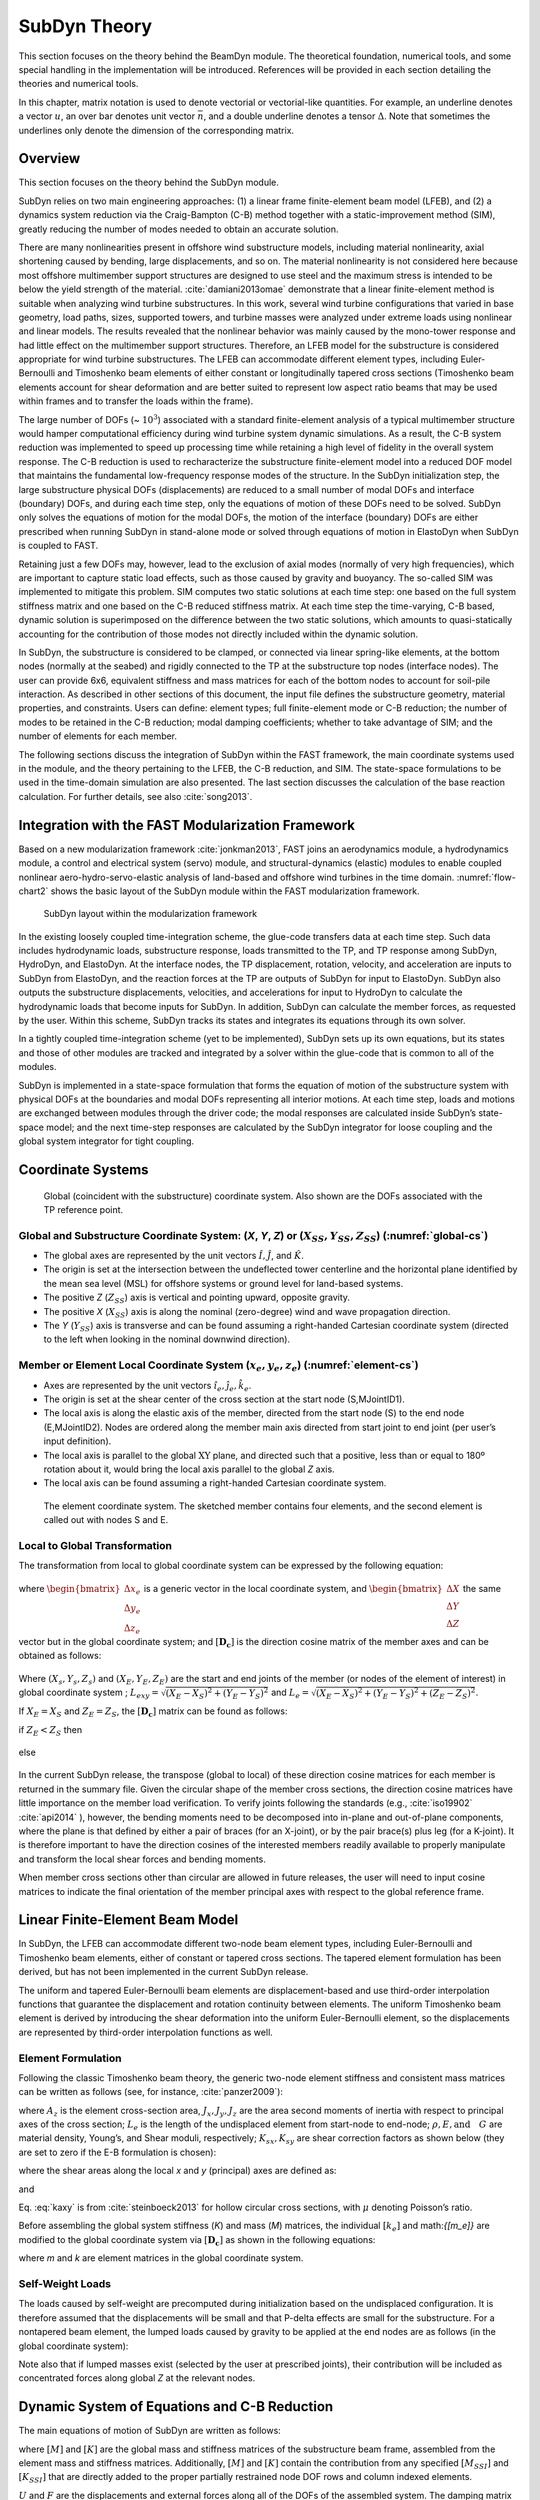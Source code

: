 .. _subdyn-theory:

SubDyn Theory
==============

This section focuses on the theory behind the BeamDyn module. The
theoretical foundation, numerical tools, and some special handling in
the implementation will be introduced. References will be provided in
each section detailing the theories and numerical tools.

In this chapter, matrix notation is used to denote vectorial or
vectorial-like quantities. For example, an underline denotes a vector
:math:`\underline{u}`, an over bar denotes unit vector :math:`\bar{n}`,
and a double underline denotes a tensor
:math:`\underline{\underline{\Delta}}`. Note that sometimes the
underlines only denote the dimension of the corresponding matrix.

Overview
------------------

This section focuses on the theory behind the SubDyn module.

SubDyn relies on two main engineering approaches: (1) a linear frame
finite-element beam model (LFEB), and (2) a dynamics system reduction
via the Craig-Bampton (C-B) method together with a static-improvement
method (SIM), greatly reducing the number of modes needed to obtain an
accurate solution.

There are many nonlinearities present in offshore wind substructure
models, including material nonlinearity, axial shortening caused by
bending, large displacements, and so on. The material nonlinearity is
not considered here because most offshore multimember support structures
are designed to use steel and the maximum stress is intended to be below
the yield strength of the material. :cite:`damiani2013omae` demonstrate
that a linear finite-element method is suitable when analyzing wind
turbine substructures. In this work, several wind turbine configurations
that varied in base geometry, load paths, sizes, supported towers, and
turbine masses were analyzed under extreme loads using nonlinear and
linear models. The results revealed that the nonlinear behavior was
mainly caused by the mono-tower response and had little effect on the
multimember support structures. Therefore, an LFEB model for the
substructure is considered appropriate for wind turbine substructures.
The LFEB can accommodate different element types, including
Euler-Bernoulli and Timoshenko beam elements of either constant or
longitudinally tapered cross sections (Timoshenko beam elements account
for shear deformation and are better suited to represent low aspect
ratio beams that may be used within frames and to transfer the loads
within the frame).

The large number of DOFs (~ :math:`{10^3}`) associated with a standard
finite-element analysis of a typical multimember structure would hamper
computational efficiency during wind turbine system dynamic simulations.
As a result, the C-B system reduction was implemented to speed up
processing time while retaining a high level of fidelity in the overall
system response. The C-B reduction is used to recharacterize the
substructure finite-element model into a reduced DOF model that
maintains the fundamental low-frequency response modes of the structure.
In the SubDyn initialization step, the large substructure physical DOFs
(displacements) are reduced to a small number of modal DOFs and
interface (boundary) DOFs, and during each time step, only the equations
of motion of these DOFs need to be solved. SubDyn only solves the
equations of motion for the modal DOFs, the motion of the interface
(boundary) DOFs are either prescribed when running SubDyn in stand-alone
mode or solved through equations of motion in ElastoDyn when SubDyn is
coupled to FAST.

Retaining just a few DOFs may, however, lead to the exclusion of axial
modes (normally of very high frequencies), which are important to
capture static load effects, such as those caused by gravity and
buoyancy. The so-called SIM was implemented to mitigate this problem.
SIM computes two static solutions at each time step: one based on the
full system stiffness matrix and one based on the C-B reduced stiffness
matrix. At each time step the time-varying, C-B based, dynamic solution
is superimposed on the difference between the two static solutions,
which amounts to quasi-statically accounting for the contribution of
those modes not directly included within the dynamic solution.

In SubDyn, the substructure is considered to be clamped, or connected
via linear spring-like elements, at the bottom nodes (normally at the
seabed) and rigidly connected to the TP at the substructure top nodes
(interface nodes). The user can provide 6x6, equivalent stiffness and
mass matrices for each of the bottom nodes to account for soil-pile
interaction. As described in other sections of this document, the input
file defines the substructure geometry, material properties, and
constraints. Users can define: element types; full finite-element mode
or C-B reduction; the number of modes to be retained in the C-B
reduction; modal damping coefficients; whether to take advantage of SIM;
and the number of elements for each member.

The following sections discuss the integration of SubDyn within the FAST
framework, the main coordinate systems used in the module, and the
theory pertaining to the LFEB, the C-B reduction, and SIM. The
state-space formulations to be used in the time-domain simulation are
also presented. The last section discusses the calculation of the base
reaction calculation. For further details, see also :cite:`song2013`.

Integration with the FAST Modularization Framework
--------------------------------------------------

Based on a new modularization framework :cite:`jonkman2013`, FAST joins an
aerodynamics module, a hydrodynamics module, a control and electrical
system (servo) module, and structural-dynamics (elastic) modules to
enable coupled nonlinear aero-hydro-servo-elastic analysis of land-based
and offshore wind turbines in the time domain.  :numref:`flow-chart2` shows the basic
layout of the SubDyn module within the FAST modularization framework.

.. _flow-chart2:

.. figure:: figs/flowchart2.png
   :width: 70%
           
   SubDyn layout within the modularization framework


In the existing loosely coupled time-integration scheme, the glue-code
transfers data at each time step. Such data includes hydrodynamic loads,
substructure response, loads transmitted to the TP, and TP response
among SubDyn, HydroDyn, and ElastoDyn. At the interface nodes, the TP
displacement, rotation, velocity, and acceleration are inputs to SubDyn
from ElastoDyn, and the reaction forces at the TP are outputs of SubDyn
for input to ElastoDyn. SubDyn also outputs the substructure
displacements, velocities, and accelerations for input to HydroDyn to
calculate the hydrodynamic loads that become inputs for SubDyn. In
addition, SubDyn can calculate the member forces, as requested by the
user. Within this scheme, SubDyn tracks its states and integrates its
equations through its own solver.

In a tightly coupled time-integration scheme (yet to be implemented),
SubDyn sets up its own equations, but its states and those of other
modules are tracked and integrated by a solver within the glue-code that
is common to all of the modules.

SubDyn is implemented in a state-space formulation that forms the
equation of motion of the substructure system with physical DOFs at the
boundaries and modal DOFs representing all interior motions. At each
time step, loads and motions are exchanged between modules through the
driver code; the modal responses are calculated inside SubDyn’s
state-space model; and the next time-step responses are calculated by
the SubDyn integrator for loose coupling and the global system
integrator for tight coupling.

Coordinate Systems
------------------

.. _global-cs:

.. figure:: figs/global-cs.png
   :width: 40%
           
   Global (coincident with the substructure) coordinate system.
   Also shown are the DOFs associated with the TP reference point.

Global and Substructure Coordinate System: (*X*, *Y*, *Z*) or (:math:`{X_{SS}, Y_{SS}, Z_{SS}}`) (:numref:`global-cs`)
~~~~~~~~~~~~~~~~~~~~~~~~~~~~~~~~~~~~~~~~~~~~~~~~~~~~~~~~~~~~~~~~~~~~~~~~~~~~~~~~~~~~~~~~~~~~~~~~~~~~~~~~~~~~~~~~~~~~~~

-  The global axes are represented by the unit vectors :math:`{\hat{I}, \hat{J}}`, and :math:`{\hat{K}}`.

-  The origin is set at the intersection between the undeflected tower
   centerline and the horizontal plane identified by the mean sea level
   (MSL) for offshore systems or ground level for land-based systems.

-  The positive *Z* (:math:`{Z_{SS}}`) axis is vertical and pointing upward, opposite
   gravity.

-  The positive *X* (:math:`{X_{SS}}`) axis is along the nominal (zero-degree)
   wind and wave propagation direction.

-  The *Y* (:math:`{Y_{SS}}`) axis is transverse and can be found assuming a
   right-handed Cartesian coordinate system (directed to the left when
   looking in the nominal downwind direction).

Member or Element Local Coordinate System (:math:`{x_e, y_e, z_e}`) (:numref:`element-cs`) 
~~~~~~~~~~~~~~~~~~~~~~~~~~~~~~~~~~~~~~~~~~~~~~~~~~~~~~~~~~~~~~~~~~~~~~~~~~~~~~~~~~~~~~~~~~

-  Axes are represented by the unit vectors :math:`{\hat{i}_e, \hat{j}_e, \hat{k}_e}`.

-  The origin is set at the shear center of the cross section at the
   start node (S,MJointID1).

-  The local axis is along the elastic axis of the member, directed from
   the start node (S) to the end node (E,MJointID2). Nodes are ordered
   along the member main axis directed from start joint to end joint
   (per user’s input definition).

-  The local axis is parallel to the global :math:`\text{XY}` plane, and
   directed such that a positive, less than or equal to 180º rotation
   about it, would bring the local axis parallel to the global *Z* axis.

-  The local axis can be found assuming a right-handed Cartesian
   coordinate system.

.. _element-cs:

.. figure:: figs/element-cs.png
   :width: 100%
           
   The element coordinate system. The sketched member contains four elements, and the second element is called out with nodes S and E.



Local to Global Transformation
~~~~~~~~~~~~~~~~~~~~~~~~~~~~~~

The transformation from local to global coordinate system can be
expressed by the following equation:

   .. math:: 	:label: loc2glb
   
      \begin{bmatrix} \Delta X \\ \Delta Y \\ \Delta Z \end{bmatrix}  =  [ \mathbf{D_c} ]  \begin{bmatrix} \Delta x_e \\ \Delta y_e \\ \Delta z_e \end{bmatrix} 
	
where :math:`\begin{bmatrix} \Delta x_e \\ \Delta y_e \\ \Delta z_e \end{bmatrix}` is a generic vector in the local coordinate system, and 
:math:`\begin{bmatrix} \Delta X \\ \Delta Y \\ \Delta Z \end{bmatrix}` the same
vector but in the global coordinate system; and :math:`[ \mathbf{D_c} ]` is the direction cosine
matrix of the member axes and can be obtained as follows:
   
   .. math:: 	:label: Dc
   
      [ \mathbf{D_c} ] = \begin{bmatrix}  
                         \frac{Y_E-Y_S}{L_{exy}}  & \frac{ \left ( X_E-X_S \right) \left ( Z_E-Z_S \right)}{L_{exy} L_{e}} & \frac{X_E-X_S}{L_{e}} \\
                         \frac{-X_E+X_S}{L_{exy}} & \frac{ \left ( Y_E-Y_S \right) \left ( Z_E-Z_S \right)}{L_{exy} L_{e}} & \frac{Y_E-Y_S}{L_{e}} \\
                         0                        & \frac{ -L_{exy} }{L_{e}} & \frac{Z_E-Z_S}{L_{e}} 
                         \end{bmatrix}
                         
Where :math:`{\left ( X_s,Y_s,Z_s \right )}` and :math:`{\left ( X_E,Y_E,Z_E \right )}`
are the start and end joints of the member (or nodes of the element of interest) in global coordinate system ; 
:math:`{L_{exy}= \sqrt{ \left ( X_E-X_S \right )^2 + \left ( Y_E-Y_S \right )^2}}` and :math:`{L_{e}= \sqrt{ \left ( X_E-X_S \right )^2 + \left ( Y_E-Y_S \right )^2 + \left ( Z_E-Z_S \right )^2}}`.

If :math:`{X_E = X_S}` and :math:`{Z_E = Z_S}`, the :math:`{[ \mathbf{D_c} ]}` matrix can be found as follows:

if :math:`{Z_E < Z_S}` then

 .. math:: 	:label: Dc_spec1
   
      [ \mathbf{D_c} ] = \begin{bmatrix}  
                         1  & 0 & 0 \\
                         0  & 1 & 0 \\
                         0  & 0 & 1
                         \end{bmatrix}

else

 .. math:: 	:label: Dc_spec2
   
      [ \mathbf{D_c} ] = \begin{bmatrix}  
                         1  & 0  & 0 \\
                         0  & -1 & 0 \\
                         0  & 0  & -1
                         \end{bmatrix}

In the current SubDyn release, the transpose (global to local) of these
direction cosine matrices for each member is returned in the summary
file. Given the circular shape of the member cross sections, the
direction cosine matrices have little importance on the member load
verification. To verify joints following the standards (e.g., :cite:`iso19902` :cite:`api2014`
), however, the bending moments need to be decomposed into
in-plane and out-of-plane components, where the plane is that defined by
either a pair of braces (for an X-joint), or by the pair brace(s) plus
leg (for a K-joint). It is therefore important to have the direction
cosines of the interested members readily available to properly
manipulate and transform the local shear forces and bending moments.

When member cross sections other than circular are allowed in future
releases, the user will need to input cosine matrices to indicate the
final orientation of the member principal axes with respect to the
global reference frame.

Linear Finite-Element Beam Model
--------------------------------

In SubDyn, the LFEB can accommodate different two-node beam element
types, including Euler-Bernoulli and Timoshenko beam elements, either of
constant or tapered cross sections. The tapered element formulation has
been derived, but has not been implemented in the current SubDyn
release.

The uniform and tapered Euler-Bernoulli beam elements are
displacement-based and use third-order interpolation functions that
guarantee the displacement and rotation continuity between elements. The
uniform Timoshenko beam element is derived by introducing the shear
deformation into the uniform Euler-Bernoulli element, so the
displacements are represented by third-order interpolation functions as
well.

Element Formulation    
~~~~~~~~~~~~~~~~~~~

Following the classic Timoshenko beam theory, the generic two-node
element stiffness and consistent mass matrices can be written as follows
(see, for instance, :cite:`panzer2009`):


.. raw:: latex

    \renewcommand*{\arraystretch}{1.0}


.. math:: 	:label: ke

    \setcounter{MaxMatrixCols}{20}

    {\scriptstyle
    [k_e]= 
            \begin{bmatrix}
                         \frac{12 E J_y} {L_e^3 \left(  1+ K_{sy} \right)} & 0                                                & 0                 & 0                                                                      & \frac{6 E J_y}{L_e^2 \left(  1+ K_{sy} \right)}                        & 0                 & -\frac{12 E J_y}{L_e^3 \left(  1+ K_{sy} \right)}  & 0                                                   & 0                  & 0                                                                     & \frac{6 E J_y}{L_e^2 \left(  1+ K_{sy} \right)}                       & 0 \\
                                                                           & \frac{12 E J_x}{L_e^3 \left(  1+ K_{sx} \right)} & 0                 & -\frac{6 E J_x}{L_e^2 \left (  1+ K_{sx} \right )}                     & 0                                                                      & 0                 & 0                                                  & -\frac{12 E J_x}{L_e^3 \left (  1+ K_{sx} \right )} & 0                  & -\frac{6 E J_x}{L_e^2 \left (  1+ K_{sx} \right )}                    & 0                                                                     & 0 \\
                                                                           &                                                  & \frac{E A_z}{L_e} & 0                                                                      & 0                                                                      & 0                 & 0                                                  & 0                                                   & -\frac{E A_z}{L_e} & 0                                                                     & 0                                                                     & 0 \\
                                                                           &                                                  &                   & \frac{\left(4 + K_{sx} \right) E J_x}{L_e \left (  1+ K_{sx} \right )} & 0                                                                      & 0                 & 0                                                  & \frac{6 E J_x}{L_e^2 \left (  1+ K_{sx} \right )}   & 0                  & \frac{\left( 2-K_{sx} \right) E J_x}{L_e \left (  1+ K_{sx} \right )} & 0                                                                     & 0  \\
                                                                           &                                                  &                   &                                                                        & \frac{\left(4 + K_{sy} \right) E J_y}{L_e \left (  1+ K_{sy} \right )} & 0                 & -\frac{6 E J_y}{L_e^2 \left (  1+ K_{sy} \right )} & 0                                                   & 0                  & 0                                                                     & \frac{\left( 2-K_{sy} \right) E J_y}{L_e \left (  1+ K_{sy} \right )} & 0  \\
                                                                           &                                                  &                   &                                                                        &                                                                        & \frac{G J_z}{L_e} & 0                                                  & 0                                                   & 0                  & 0                                                                     & 0                                                                     & -\frac{G J_z}{L_e} \\
                                                                           &                                                  &                   &                                                                        &                                                                        &                   & k_{11}                                             & 0                                                   & 0                  & 0                                                                     & -\frac{6 E J_y}{L_e^2 \left (  1+ K_{sy} \right )}                    & 0  \\
                                                                           &                                                  &                   &                                                                        &                                                                        &                   &                                                    & k_{22}                                              & 0                  & \frac{6 E J_x}{L_e^2 \left (  1+ K_{sx} \right )}                     & 0                                                                     & 0  \\
                                                                           &                                                  &                   &                                                                        &                                                                        &                   &                                                    &                                                     & k_{33}             & 0                                                                     & 0                                                                     & 0 \\
                                                                           &                                                  &                   &                                                                        &                                                                        &                   &                                                    &                                                     &                    & k_{44}                                                                & 0                                                                     & 0   \\
                                                                           &                                                  &                   &                                                                        &                                                                        &                   &                                                    &                                                     &                    &                                                                       & k_{55}                                                                & 0   \\
                                                                           &                                                  &                   &                                                                        &                                                                        &                   &                                                    &                                                     &                    &                                                                       &                                                                       & k_{66} \\
                 \end{bmatrix}
     }


.. math:: 	:label: me

	[m_e]= \rho \\
            \left[\begin{array}{*{12}c}
                         \frac{13 A_z L_e}{35}+\frac{6 J_y}{5 L_e} & 0                                                  & 0                 & 0                                                                      & \frac{11 A_z L_e^2}{210}+\frac{J_y}{5 L_e}                             & 0                 & \frac{9 A_z L_e}{70}-\frac{6 J_y}{5 L_e}           & 0                                                   & 0                  & 0                                                                      & -\frac{13 A_z L_e^2}{420}+\frac{J_y}{10}                               & 0 \\
                                                                   & \frac{12 E J_x}{L_e^3 \left (  1+ K_{sx} \right )} & 0                 & -\frac{6 E J_x}{L_e^2 \left (  1+ K_{sx} \right )}                     & 0                                                                      & 0                 & 0                                                  & -\frac{12 E J_x}{L_e^3 \left (  1+ K_{sx} \right )} & 0                  & -\frac{6 E J_x}{L_e^2 \left (  1+ K_{sx} \right )}                     & 0                                                                      & 0 \\
                                                                   &                                                    & \frac{E A_z}{L_e} & 0                                                                      & 0                                                                      & 0                 & 0                                                  & 0                                                   & -\frac{E A_z}{L_e} & 0                                                                      & 0                                                                      & 0 \\
                                                                   &                                                    &                   & \frac{\left(4 + K_{sx} \right) E J_x}{L_e \left (  1+ K_{sx} \right )} & 0                                                                      & 0                 & 0                                                  & \frac{6 E J_x}{L_e^2 \left (  1+ K_{sx} \right )}   & 0                  & \frac{\left( 2-K_{sx} \right) E J_x}{L_e \left (  1+ K_{sx} \right )}  & 0                                                                      & 0  \\
                                                                   &                                                    &                   &                                                                        & \frac{\left(4 + K_{sy} \right) E J_y}{L_e \left (  1+ K_{sy} \right )} & 0                 & -\frac{6 E J_y}{L_e^2 \left (  1+ K_{sy} \right )} & 0                                                   & 0                  & 0                                                                      & \frac{\left( 2-K_{sy} \right) E J_y}{L_e \left (  1+ K_{sy} \right )}  & 0  \\
                                                                   &                                                    &                   &                                                                        &                                                                        & \frac{G J_z}{L_e} & 0                                                  & 0                                                   & 0                  & 0                                                                      & 0                                                                      & -\frac{G J_z}{L_e} \\
                                                                   &                                                    &                   &                                                                        &                                                                        &                   & \frac{12 E J_y}{L_e^3 \left (  1+ K_{sy} \right )} & 0                                                   & 0                  & 0                                                                      & -\frac{6 E J_y}{L_e^2 \left (  1+ K_{sy} \right )}                     & 0  \\
                                                                   &                                                    &                   &                                                                        &                                                                        &                   &                                                    & \frac{12 E J_x}{L_e^3 \left (  1+ K_{sx} \right )}  & 0                  & \frac{6 E J_x}{L_e^2 \left (  1+ K_{sx} \right )}                      & 0                                                                      & 0  \\
                                                                   &                                                    &                   &                                                                        &                                                                        &                   &                                                    &                                                     & \frac{E A_z}{L_e}  & 0                                                                      & 0                                                                      & 0 \\
                                                                   &                                                    &                   &                                                                        &                                                                        &                   &                                                    &                                                     &                    & \frac{\left(4 + K_{sx} \right) E J_x}{L_e \left (  1+ K_{sx} \right )} & 0                                                                      & 0   \\
                                                                   &                                                    &                   &                                                                        &                                                                        &                   &                                                    &                                                     &                    &                                                                        & \frac{\left(4 + K_{sy} \right) E J_y}{L_e \left (  1+ K_{sy} \right )} & 0   \\
                                                                   &                                                    &                   &                                                                        &                                                                        &                   &                                                    &                                                     &                    &                                                                        &                                                                        & \frac{G J_z}{L_e}\\
                 \end{array}\right]
                 
where :math:`A_z` is the element cross-section area, :math:`J_x, J_y, J_z` are the area second moments of
inertia with respect to principal axes of the cross section; :math:`L_e` is the
length of the undisplaced element from start-node to end-node; :math:`\rho, E, \textrm{and}\quad G` are material density, Young’s, and Shear moduli, respectively;
:math:`K_{sx}, K_{sy}` are shear correction factors as shown below (they are set to zero if
the E-B formulation is chosen):

.. math:: 	:label: Ksxy

	K_{sx}= \frac{12 E J_y}{G A_{sx} L_e^2} 
	
	K_{sy}= \frac{12 E J_x}{G A_{sy} L_e^2}
	
where the shear areas along the local *x* and *y* (principal) axes are
defined as:

.. math:: 	:label: Asxy

	A_{sx}= k_{ax} A_z
	
	A_{sy}= k_{ay} A_z



and

.. math:: 	:label: kaxy

   k_{ax} = k_{ay} = \dfrac{ 6 (1 + \mu)^2 \left(1 + \left( \frac{D_i}{D_o} \right)^2 \right)^2 } { \left(1+  \left( \frac{D_i}{D_o} \right)^2 \right)^2 (7 + 14 \mu + 8 \mu^2) + 4 \left( \frac{D_i}{D_o} \right)^2 (5+10 \mu +4 \mu^2)} 
   
   	

Eq. :eq:`kaxy` is from :cite:`steinboeck2013` for hollow circular cross sections,
with :math:`\mu` denoting Poisson’s ratio.

Before assembling the global system stiffness (*K*) and mass (*M*)
matrices, the individual :math:`{[k_e]}` and math:`{[m_e]}` are modified to the global coordinate
system via :math:`{[ \mathbf{D_c} ]}` as shown in the following equations:

.. math:: 	:label: ke

	[k] =  \begin{bmatrix}     
                         [\mathbf{D_c}] & 0 & 0 & 0 \\
                         & [\mathbf{D_c}] & 0 & 0  \\
                         & & [\mathbf{D_c}] & 0  \\
                         & & & [\mathbf{D_c}] 
                 \end{bmatrix}  [k_e] \begin{bmatrix}    
                         [\mathbf{D_c}] & 0 & 0 & 0 \\
                         & [\mathbf{D_c}] & 0 & 0  \\
                         & & [\mathbf{D_c}] & 0  \\
                         & & & [\mathbf{D_c}] 
                 \end{bmatrix}^T  

.. math:: 	:label: me

	[m] =  \begin{bmatrix}     
                         [\mathbf{D_c}] & 0 & 0 & 0 \\
                         & [\mathbf{D_c}] & 0 & 0  \\
                         & & [\mathbf{D_c}] & 0  \\
                         & & & [\mathbf{D_c}] 
                 \end{bmatrix}  [m_e] \begin{bmatrix}    
                         [\mathbf{D_c}] & 0 & 0 & 0 \\
                         & [\mathbf{D_c}] & 0 & 0  \\
                         & & [\mathbf{D_c}] & 0  \\
                         & & & [\mathbf{D_c}] 
                 \end{bmatrix}^T  

where *m* and *k* are element matrices in the global coordinate system.

Self-Weight Loads  
~~~~~~~~~~~~~~~~~
The loads caused by self-weight are precomputed during initialization
based on the undisplaced configuration. It is therefore assumed that the
displacements will be small and that P-delta effects are small for the
substructure. For a nontapered beam element, the lumped loads caused by
gravity to be applied at the end nodes are as follows (in the global
coordinate system):

.. math::  :label: FG

	\left\{ F_G \right\} = \rho A_z g 
                       \begin{bmatrix} 0 \\
                       0 \\
                       -\frac{L_e}{2} \\
		       -\frac{L_e^2}{12} D_{c2,3} \\
		        \frac{L_e^2}{12} D_{c1,3} \\
		       0\\
		       0\\
		       0\\
                       -\frac{L_e}{2}\\
		        \frac{L_e^2}{12} D_{c2,3}\\
		       -\frac{L_e^2}{12} D_{c1,3}\\
		       0
		     \end{bmatrix}

Note also that if lumped masses exist (selected by the user at
prescribed joints), their contribution will be included as concentrated
forces along global *Z* at the relevant nodes.

.. _CBreduction:

Dynamic System of Equations and C-B Reduction 
---------------------------------------------

The main equations of motion of SubDyn are written as follows:

.. math::  :label: main

         [M] \left\{ \ddot{U} \right\} +[C] \{ \dot{U} \} + [K] \{ U \} = \{ F \}
	

where :math:`{[M]}` and :math:`{[K]}` are the global mass and stiffness matrices of the substructure
beam frame, assembled from the element mass and stiffness matrices.
Additionally, :math:`{[M]}` and :math:`{[K]}` contain the contribution from any specified :math:`{[M_{SSI}]}` and :math:`{[K_{SSI}]}`  that
are directly added to the proper partially restrained node DOF rows and
column indexed elements.

:math:`{{U}}` and :math:`{{F}}` are the displacements and external forces along all of the DOFs of
the assembled system. The damping matrix :math:`{[C]}` is not assembled from the
element contributions, because those are normally unknown, but treated
from a system point of view as shown in the following paragraphs. A
derivative with respect to time is represented by a dot, so that :math:`{\dot{U}}` and :math:`{\ddot{U}}` are
the first- and second-time derivatives of :math:`{{U}}` , respectively.

The number of DOFs associated with Eq. :eq:`main` can easily grow to the thousands
for typical beam frame substructures. That factor, combined with the
need for time-domain simulations of turbine dynamics, may seriously slow
down the computational efficiency of aeroelastic codes such as FAST
(note that a typical wind turbine system model in ElastoDyn has about 20
DOFs). For this reason, a C-B methodology was used to recharacterize the
substructure finite-element model into a reduced DOF model that
maintains the fundamental low-frequency response modes of the structure.
With the C-B method, the DOFs of the substructure can be reduced to
about 10 (user defined, see also Section :ref:`_CBguide`). This system reduction method
was first introduced by :cite:`hurty1964` and later expanded by :cite:`craig1968`.

In SubDyn’s C-B reduction, the substructure nodes are separated into two
groups: 1) the boundary nodes (identified with a subscript “\ *R*\ ” in
what follows) that include the nodes fully restrained at the base of the
structure and the interface nodes; and 2) the interior nodes (or
leftover nodes, identified with a subscript “\ *L*\ ”). The interface
nodes are assumed rigidly connected among one another and to the TP
reference point. Note that the DOFs of partially restrained or “free”
nodes at the base of the structure are included in the “L” subset in
this version of SubDyn that contains SSI capabilities.

The derivation of the system reduction is shown below. After the LFEB
assembly, the system equation of motion of Eq. :eq:`main` can be partitioned as
follows:

.. math::  :label: main2

        \begin{bmatrix} 
        	M_{RR} & M_{RL} \\
                M_{LR} & M_{LL} 
        \end{bmatrix} 
        \begin{bmatrix} 
        	\ddot{U_R} \\ 
                \ddot{U_L} 
        \end{bmatrix} +
        \begin{bmatrix} 
	         	C_{RR} & C_{RL} \\
	                C_{LR} & C_{LL} 
        \end{bmatrix}
         \begin{bmatrix} 
	        	\dot{U_R} \\ 
	                \dot{U_L} 
        \end{bmatrix} +
        \begin{bmatrix} K_{RR} & K_{RL} \\
			K_{LR} & K_{LL}
        \end{bmatrix} 
        \begin{bmatrix} 
        	U_R \\ 
                U_L 
        \end{bmatrix} =
        \begin{bmatrix} F_R + F_{Rg} \\
                                        F_L + F_{Lg}
                        \end{bmatrix}  

where the subscript *R* denotes the boundary DOFs (there are *R* DOFs), and
the subscript *L* the interior DOFs (there are *L* DOFs).

In Eq. :eq:`main2`, the applied forces include external forces (e.g., hydrodynamic
forces and those transmitted through the TP to the substructure) :math:`{(F_R,F_L)}` and
gravity forces :math:`{(F_{Rg},F_{L}g)}`, which are considered static forces lumped at each node.
The forces at the boundary nodes can be broken down into hydrodynamic
forces and those transferred to and from ElastoDyn via the TP, thus:

.. math:: :label: FR

	F_R =F_{HDR} + F_{EDR}

The fundamental assumption of the C-B method is that the contribution to
the displacement of the interior nodes can be simply approximated by a
subset :math:`q_m` ( :math:`{q_m \leq L}` ) of the interior generalized DOFs ( :math:`q_L` ). The relationship
between physical DOFs and generalized DOFs can be written as:

.. math::  :label: CB1

        \begin{bmatrix} 
        	U_R \\ 
                U_L 
        \end{bmatrix} =
	  \begin{bmatrix} 
        	I & 0 \\
           \Phi_R & \Phi_L 
        \end{bmatrix} 
        \begin{bmatrix} 
        	U_R \\ 
                q_L 
        \end{bmatrix}
      
where *I* is the identity matrix; :math:`{\Phi_R}` (*L*\ ×\ *R* matrix) represents the
physical displacements of the interior nodes for static, rigid body
motions at the boundary (interface nodes’ DOFs, because the restrained
nodes’ DOFs are locked by definition). By considering the homogeneous,
static version of :eq:`main2`, the second row can be manipulated to yield:

.. math::  :label: CB2

	[K_{LR}] {U_R} + [K_{LL}]{U_L} ={0}

Rearranging and considering yields:

.. math::  :label: PhiR

	\Phi_R = -K_{LL}^{-1} K_{LR}

where the brackets have been removed for simplicity.

:math:`{\Phi_L}` (*L*\ ×\ *L* matrix) represents the internal eigenmodes, i.e., the
natural modes of the system restrained at the boundary (interface and
bottom nodes), and can be obtained by solving the eigenvalue problem:

.. math::  :label: PhiL1

	K_{LL} \Phi_L = \omega^2 M_{LL} \Phi_L

The eigenvalue problem in Eq. :eq:`PhiL1` leads to the reduced basis of generalized
modal DOFs :math:`q_m`, which are chosen as the first few (*m*) eigenvectors that
are arranged by increasing eigenfrequencies. :math:`\Phi_L` is mass normalized, so
that:

.. math::  :label: PhiL2

	\Phi_L^T  M_{LL} \Phi_L = I

By then reducing the number of generalized DOFs to *m* ( :math:`{\le L}`), :math:`{\Phi_m}` is
chosen to denote the truncated set of :math:`{\Phi_L}` (keeping *m* of the total internal
modes, hence *m* columns), and  :math:`{\Omega_m}` is the diagonal (*m*\ ×\ *m*) matrix
containing the corresponding eigenfrequencies. In SubDyn, the user
decides how many modes to retain, including possibly zero or all modes.
Retaining zero modes corresponds to a Guyan (static) reduction;
retaining all modes corresponds to keeping the full finite-element
model.

The C-B transformation is therefore represented by:

.. math::  :label: CB3

        \begin{bmatrix} 
        	U_R \\ 
                U_L 
        \end{bmatrix} =
	  \begin{bmatrix} 
        	I & 0 \\
           \Phi_R & \Phi_m 
        \end{bmatrix} 
        \begin{bmatrix} 
        	U_R \\ 
                q_m 
        \end{bmatrix}
        
By using Eq. :eq:`CB3`, the interior DOFs are hence transformed from physical
DOFs to modal DOFs, and by pre-multiplying both sides of Eq. :eq:`main2` by  

.. math::

	\begin{bmatrix} 
                I & 0 \\
           \Phi_R & \Phi_m 
        \end{bmatrix}^T =  
        \begin{bmatrix} 
        	I & \Phi_R^T \\
                0 & \Phi_m^T 
        \end{bmatrix}^T 

and making use of Eq. :eq:`PhiL2`, Eq. :eq:`main2` can be rewritten as:

.. math::  :label: main3

        \begin{bmatrix} 
        	M_{BB} & M_{Bm} \\
                M_{mB} & I 
        \end{bmatrix} 
        \begin{bmatrix} 
        	\ddot{U_R} \\ 
                \ddot{q_m} 
        \end{bmatrix} +
        \begin{bmatrix} 
	         	0 & 0 \\
	                0 & 2\zeta \Omega_m 
        \end{bmatrix}
         \begin{bmatrix} 
	        	\dot{U_R} \\ 
	                \dot{q_m} 
        \end{bmatrix} +
        \begin{bmatrix} K_{BB} & 0 \\
			0      & \Omega_m^2
        \end{bmatrix} 
        \begin{bmatrix} 
        	U_R \\ 
                q_m 
        \end{bmatrix} =
        \begin{bmatrix} F_R + F_{Rg} + \Phi_R^T \left( F_L + F_{Lg} \right)\\
                            \Phi_m^T \left( F_L + F_{Lg} \right)
                        \end{bmatrix}  
                        
Eq. :eq:`main3` assumes that:

.. math::  :label: damping

        \begin{bmatrix} 
        	I & \Phi_R^T \\
                0 & \Phi_m^T 
        \end{bmatrix} 
        \begin{bmatrix} 
        	C_{RR} & C_{RL} \\
                C_{LR} & C_{LL} 
        \end{bmatrix} 
        \begin{bmatrix} 
        	     I & 0 \\
                \Phi_R & \Phi_m 
        \end{bmatrix} = 
        \begin{bmatrix} 
	        	C_{RR} + C_{RL} \Phi_R + \Phi_R^T C_{LL} \Phi_R & C_{RL} \Phi_m + \Phi_R^T C_{LL} \Phi_m \\
	                \Phi_m^T C_{LR} + \Phi_m^T C_{LL} \Phi_R & \Phi_m^T C_{LL} \Phi_m
        \end{bmatrix} =
        \begin{bmatrix} 
	        	0 & 0 \\
	                0 & \Phi_m^T C_{LL} \Phi_m
        \end{bmatrix} =
        
        \begin{bmatrix} 
	        	0 & 0 \\
	                0 & 2 \zeta \Omega_m
        \end{bmatrix} 


In other words, the only damping matrix term retained is the one
associated with internal DOF damping. This assumption has implications
on the damping at the interface with the turbine system, as discussed in
Section :ref:`_TowerTurbineCpling`. The diagonal (*m*\ ×\ *m*) :math:`\zeta` matrix contains the modal
damping ratios corresponding to each retained internal mode. In SubDyn,
the user provides damping ratios (in percent of critical damping
coefficients) for the retained modes.

The matrix partitions in Eq. are calculated as follows:

.. math:: :label: partitions

	M_{BB} = M_{RR} + M_{RL} \Phi_R + \Phi_R^T M_{LR} + \Phi_R^T M_{LL} \Phi_R 
	
	M_{mB} = \Phi_m^T M_{LR} + \Phi_m^T M_{LL} \Phi_R 
	
	M_{Bm} = M_{mB}^T 
	
	K_{BB} = K_{RR} + K_{RL} \Phi_R 

Next, the boundary nodes are partitioned into those at the interface, :math:`{\bar{U}_R}`,
and those at the bottom, which are fixed:

.. math:: :label: UR

	U_R = \begin{bmatrix}
		\bar{U}_R \\
		0 
	      \end{bmatrix}
		

The overhead bar here and below denotes matrices/vectors after the
fixed-bottom boundary conditions are applied. The interface nodes are
treated as rigidly connected to the TP, hence it is convenient to use
rigid-body TP DOFs (one node with 6 DOFs at the TP reference point) in
place of the interface DOFs. The interface DOFs, :math:`{\bar{U}_R}`, and the TP DOFs are
related to each other as follows:

.. math:: :label: UTP

	U_R = T_I U_{TP}

where :math:`T_I` is a :math:`{\left(6 NIN \right) \times 6}` matrix, :math:`NIN` is the number of interface nodes, and :math:`{U_{TP}}` is the 6 DOFs
of the rigid transition piece. The matrix :math:`T_I` can be written as follows:

.. math:: :label: TI

   T_I=	\begin{bmatrix}
	1 & 0 & 0 & 0           & \Delta Z_1 & - \Delta Y_1 \\
	0 & 1 & 0 & -\Delta Z_1 & 0 & - \Delta X_1 \\
	0 & 0 & 1 & \Delta Y_1 &  - \Delta X_1 & 0 \\
	0 & 0 & 0 & 1 & 0 & 0 \\
	0 & 0 & 0 & 0 & 1 & 0  \\
	0 & 0 & 0 & 0 & 0 & 1   \\
	\vdots & \vdots & \vdots & \vdots &  \vdots & \vdots \\
	1 & 0 & 0 & 0           & \Delta Z_i & - \Delta Y_i \\
	0 & 1 & 0 & -\Delta Z_i & 0 & - \Delta X_i \\
	0 & 0 & 1 & \Delta Y_i &  - \Delta X_i & 0 \\
	0 & 0 & 0 & 1 & 0 & 0 \\
	0 & 0 & 0 & 0 & 1 & 0  \\
	0 & 0 & 0 & 0 & 0 & 1   \\
	\vdots & \vdots & \vdots & \vdots &  \vdots & \vdots \\
	\end{bmatrix}, \left( i= 1, 2, \cdots,NIN \right)

with

.. math:: :label: DXYZ

	\Delta X_i = X_{INi} - X_{TP}
	
	\Delta Y_i = Y_{INi} - Y_{TP}
	
	\Delta Z_i = Z_{INi} - Z_{TP}


where :math:`{ \left( X_{INi}, Y_{INi}, Z_{INi} \right) }` are the coordinates of the :math:`{i^{th}}` interface node and :math:`{ \left( X_{TP}, Y_{TP}, Z_{TP} \right) }`are the coordinates of
the TP reference point within the global coordinate system.

In terms of TP DOFs, the system equation of motion :eq:`main3` after the boundary
constraints are applied (the rows and columns corresponding to the DOFs
of the nodes that are restrained at the seabed are removed from the
equation of motion) becomes:

.. math:: :label: main4

        \begin{bmatrix} 
        	\tilde{M}_{BB} & \tilde{M}_{Bm} \\
                \tilde{M}_{mB} & I 
        \end{bmatrix} 
        \begin{bmatrix} 
        	\ddot{U_{TP}} \\ 
                \ddot{q_m} 
        \end{bmatrix} +
        \begin{bmatrix} 
	         	0 & 0 \\
	                0 & 2\zeta \Omega_m 
        \end{bmatrix}
         \begin{bmatrix} 
	        	\dot{U_{TP}} \\ 
	                \dot{q_m} 
        \end{bmatrix} +
        \begin{bmatrix} \tilde{K}_{BB} & 0 \\
			0      & \Omega_m^2
        \end{bmatrix} 
        \begin{bmatrix} 
        	U_{TP} \\ 
                q_m 
        \end{bmatrix} =
        \begin{bmatrix} \tilde{F}_{TP} \\
                        \tilde{F}_m  
                        \end{bmatrix}  
   
with

.. math:: :label: tilde_partitions

	\tilde{M}_{BB} = T_I^T \bar{M}_{BB} T_I
	
	\tilde{M}_{Bm} = T_I^T \bar{M}_{Bm}
	
	\tilde{M}_{mB} = \tilde{M}_{Bm}^T 
	
	\tilde{K}_{BB} = T_I^T \bar{K}_{BB} T_I 

	\tilde{F}_{TP} = F_{TP} + T_I^T \bar{F}_{HDR} + T_I^T \bar{F}_{Rg} + T_I^T \bar{\Phi}_{R}^T \left( F_L + F_{Lg} \right)

	\tilde{F}_{m} = \Phi_m^T \left( F_L + F_{Lg} \right)

                           

where the TP reaction force, i.e., the force applied to the substructure
through the TP, is denoted by:

.. math:: :label: FTP
	
	F_{TP} = T_I^T F_{EDR} 

Equation :eq:`main4` represents the equations of motion of the substructure after
the C-B reduction. The total DOFs of the substructure are reduced from
(6 x total number of nodes) to (6 + *m*).

During initialization, SubDyn calculates: the parameter matrices :math:`{\tilde{M}_{BB}, \tilde{M}_{mB}, \tilde{M}_{Bm}, \tilde{K}_{BB}, \Phi_m, \Phi_R, T_I}`; the
gravity arrays :math:`\bar{F}_{Rg}` and :math:`F_{Lg}` ; and the internal frequency matrix :math:`\Omega_m` . The
substructure response at each time step can then be obtained by using
the state-space formulation discussed in the next section.


.. _SSformulation:

State-Space Formulation    
~~~~~~~~~~~~~~~~~~~~~~~~~~

A state-space formulation of the substructure structural dynamics
problem was devised to integrate SubDyn within the FAST modularization
framework. The state-space formulation was developed in terms of inputs,
outputs, states, and parameters. The notations highlighted here are
consistent with those used in Jonkman (2013). Inputs (identified by *u*)
are a set of values supplied to SubDyn that, along with the states, are
needed to calculate future states and the system’s output. Outputs (*y*)
are a set of values calculated by and returned from SubDyn that depend
on the states, inputs, and/or parameters through output equations (with
functions *Y*). States are a set of internal values of SubDyn that are
influenced by the inputs and used to calculate future state values and
the output. In SubDyn, only continuous states are considered. Continuous
states (*x*) are states that are differentiable in time and
characterized by continuous time differential equations (with functions
*X*). Parameters (*p*) are a set of internal system values that are
independent of the states and inputs. Furthermore, parameters can be
fully defined at initialization and characterize the system’s state
equations and output equations.

In SubDyn, the inputs are defined as:

.. math:: :label: inputs

	u = \begin{bmatrix}
		u1 \\ 
		u2 \\
		u3 \\
		u4 \\
		u5 \\
	     \end{bmatrix} = \begin{bmatrix}
	     			U_{TP} \\
	     			\dot{U}_{TP}  \\
	     			\ddot{U}_{TP}  \\
	     			F_{L} \\
	     			F_{HDR} \\
	     		     \end{bmatrix}
	     			

where :math:`F_L` are the hydrodynamic forces on every interior node of the
substructure from HydroDyn, and `F_{HDR}` are the analogous forces at the boundary
nodes; :math:`{ U_{TP},\dot{U}_{TP}, and \ddot{U}_{TP}}` are TP deflections (6 DOFs), velocities, and
accelerations, respectively. For SubDyn in stand-alone mode (uncoupled
from FAST), :math:`F_{L}` and :math:`F_{HDR}` are assumed to be zero.

In first-order form, the states are defined as:

.. math:: :label: states

	x = \begin{bmatrix}
		x1 \\ 
		x2 \\
 	     \end{bmatrix} = \begin{bmatrix}
	     			q_m  \\
	     			\dot{q}_m  \\
	     		     \end{bmatrix}
	     		     
	     		     
From the system equation of motion, the state equation corresponding to
Eq. :eq:`main4` can be written as a standard linear system state equation:

.. math:: :label: state_eq

	\dot{x} = X = A x +Bu + F_X

where

.. math:: :label: ABFx

	A = \begin{bmatrix}
		0 & I \\ 
		-\Omega_m^2 & -2 \zeta \Omega_m
            \end{bmatrix}

	B = \begin{bmatrix}
		0 & 0  & 0 & 0 & 0 \\ 
		0 & 0 & -\tilde{M}_{mB} & \Phi_m^T & 0
            \end{bmatrix}
	F_X = \begin{bmatrix}
		0 \\ 
		\Phi_m^T F_{Lg}
            \end{bmatrix}


In SubDyn, the outputs to the ElastoDyn module are the reaction forces at the transition piece :math:`F_{TP}`:

.. math:: :label: y1

	y1 = Y_1 =-F_{TP}

By examining Eq. :eq:`main4` , the output equation for can be found as:

.. math:: :label: Y1

	 -Y_1 =C_1 x + D_1 \bar{u} + F_{Y1}
	 
where

.. math:: :label: C1D1FY1u

	C_1 = \begin{bmatrix}  -\tilde{M}_{Bm} \Omega_m^2 & -2\tilde{M}_{Bm} \zeta \Omega_m \end{bmatrix}
	
	D_1 = \begin{bmatrix}  \tilde{K}_{BB} & 0 & \tilde{M}_{BB} - \tilde{M}_{Bm} \tilde{M}_{mB} & \tilde{M}_{Bm} \Phi_m^T - T_I^T \bar{\Phi}_R^T  & -T_I^T \end{bmatrix}
	
	F_{Y1} = \begin{bmatrix}  \tilde{M}_{Bm} \Phi_m^T F_{Lg} - T_I^T \left( \bar{F}_{Rg} + \bar{\Phi}_R^T F_{Lg} \right) \end{bmatrix}
	
	u = \begin{bmatrix}
        	U_{TP} \\
                \dot{U}_{TP}  \\
           	\ddot{U}_{TP}  \\
          	F_{L} \\
   		\bar{F}_{HDR} 
	     \end{bmatrix}
	
	
Note that the overbar is used on the input vector to denote that the
forces apply to the interface nodes only.

The outputs to HydroDyn and other modules are the deflections,
velocities, and accelerations of the substructure:

.. math:: :label: y2

	y_2= Y_2 = \begin{bmatrix}
        	\bar{U}_R \\
                     U_L  \\
           	\dot{\bar{U}}_R  \\
           	\dot{U}_L \\
           	\ddot{\bar{U}}_R  \\
           	\ddot{U}_L \\
	     \end{bmatrix}


The output equation for :math:`y_2`: can then be written as:

.. math:: :label: Y2

  Y_2 = C_2 x + D_2 u + F_{Y2}
  
  
where

.. math:: :label:  C2D2FY2

	C_2 = \begin{bmatrix}
	       0 & 0 \\
	       \Phi_m & 0 \\
	       0 & 0 \\
	       0 & \Phi_m \\
	       0 & 0 \\
	   -\Phi_m \Omega_m^2 & -2 \Phi_m \zeta \Omega_m \\
	      \end{bmatrix}
	      
	D_2 = \begin{bmatrix}
	       T_I & 0 & 0 & 0 & 0 \\
	       \bar{\Phi}_R T_I & 0 & 0 & 0 & 0 \\
	       0 & T_I  & 0 & 0 & 0 \\
	       0 & \bar{\Phi}_R T_I & 0 & 0 & 0 \\
	       0 & 0 & T_I  & 0 & 0  \\
	       0 & 0 & \bar{\Phi}_R T_I - \Phi_m \tilde{M}_{mB} &  \Phi_m \Phi_m^T & 0 
	      \end{bmatrix}

	F_{Y2} = \begin{bmatrix}
	       0 \\
	       0 \\
	       0 \\
	       0 \\
	       0 \\
	       \Phi_m \Phi_m^T F_{Lg} 
	      \end{bmatrix}


Member Force Calculation
~~~~~~~~~~~~~~~~~~~~~~~~

SubDyn can also calculate member forces by starting from the forces
computed at the nodes of the elements that are contained in the member
as:

.. math:: :label: el_loads

	\text{Element Inertia load:} ~~ F_I^e = [m] \ddot{U}_e 
	
	\text{Element Static load:} ~~ F_S^e = [k] U_e 
 
where [*k*] and [*m*] are element stiffness and mass matrices, respectively. And
:math:`U_e` and :math:`\ddot{U}_e` are element nodal deflections and accelerations respectively,
which can be obtained from Eq. :eq:`y2`.

There is no good way to quantify the damping forces for each element, so
the element damping forces are not calculated.

Reaction Calculation
~~~~~~~~~~~~~~~~~~~~

The reactions at the base of the structure are the member forces at the
base nodes. These are usually provided in member local reference frames.
Additionally, the user may request an overall reaction
:math:`\overrightarrow{R}` (six forces and moments) lumped at the center
of the substructure (tower centerline) and mudline, i.e., at the
reference point (0,0,-**WtrDpth**) in the global reference frame, with
**WtrDpth** denoting the water depth. :math:`\overrightarrow{R}` is a
six-element array that can be calculated in matrix form as follows:

.. math:: :label: reaction

	\overrightarrow{R} = \begin{bmatrix}
				F_{X} \\
 				\vdots \\
				M_{Z} \\
			     \end{bmatrix} = T_{\text{React}} F_{\text{React}}
			     

where :math:`F_{\text{React}}` is a (6*N\ :sub:`React`) array
containing the forces and moments at the *N\ :sub:`react`* restrained
nodes in the global coordinate frame, and :math:`T_{\text{React}}` is a
( :math:`{6×6 N_{\text{React}}}` ) matrix, as follows:

.. math:: :label: Treact

	T_{\text{React}} = \begin{bmatrix}
		1  & 0 & 0 & 0 & 0 & 0 & \cdots & 1 & 0 & 0 & 0 & 0 & 0 \\
		0  & 1 & 0 & 0 & 0 & 0 & \cdots & 0 & 1 & 0 & 0 & 0 & 0 \\
		0  & 0 & 1 & 0 & 0 & 0 & \cdots & 0 & 0 & 1 & 0 & 0 & 0 \\
		0  & -\Delta Z_1 & \Delta Y_1   & 1 & 0 & 0 & \cdots & 0                 & -\Delta Z_{Nreact} & \Delta Y_{Nreact}   & 1 & 0 & 0 \\
		\Delta Z_1 & 0   & -\Delta X_1  & 0 & 1 & 0 & \cdots & \Delta Z_{Nreact} & 0                  &  -\Delta X_{Nreact} & 0 & 1 & 0 \\
		\Delta Y_1 & \Delta X_1     & 0 & 0 & 0 & 1 & \cdots & \Delta Y_{Nreact} & \Delta X_{Nreact}  & 0                   & 0 & 0 & 1 
			\end{bmatrix}

where :math:`{X_i,~Y_i}`, and :math:`Z_i` (:math:`{i = 1 .. N_{\text{React}}}`) are coordinates of
the boundary nodes with respect to the reference point. For each element
with a restrained node, :math:`F_{\text{React}}` is calculated starting
from :math:`F_S^e` --- see Eq. :eq:`el_loads` --- subtracting out the contributions of gravity --- :math:`F_G`, see Eq. :eq:`FG`
—and hydrodynamic loads (:math:`F_{HDR}`) at the restrained node. No direct
element-level inertial or damping effect is therefore included in the
reaction calculation.

.. _TimeIntegration:

Time Integration  
~~~~~~~~~~~~~~~~~

At time :math:`{t=0}`, the initial states are specified as initial conditions (all
assumed to be zero in SubDyn) and the initial inputs are supplied to
SubDyn. During each subsequent time step, the inputs and states are
known values, with the inputs :math:`u(t)` coming from ElastoDyn and HydroDyn, and
the states :math:`x(t)` known from the previous time-step integration. All of the
parameter matrices are calculated in the SubDyn initiation module. With
known :math:`u(t)` and :math:`x(t)`, :math:`{\dot{x}(t)}` can be calculated using the state equation :math:`{\dot{x}(t)=X(u,x,t)}` (see Eq. :eq:`state_eq`), and
the outputs :math:`y_1(t)` and :math:`y_2(t)` can be calculated solving Eqs. :eq:`Y1` and :eq:`Y2`. The element forces
can also be calculated using Eq. :eq:`el_loads`. The next time-step states :math:`{x(t + \Delta t)}` are
obtained by integration:

.. math:: :label: integration

	\left [ u(t), \dot{x}(t), x(t) \right ] \xrightarrow[]{\text{Integrate}}  x(t + \Delta t)
	
	
For loose coupling, SubDyn uses its own integrator, whereas for tight
coupling, the states from all the modules will be integrated
simultaneously using an integrator in the glue-code. SubDyn’s built-in
time integrator options for loose coupling are:

-  Fourth-order explicit Runge-Kutta

-  Fourth-order explicit Adams-Bashforth predictor

-  Fourth-order explicit Adams-Bashforth-Moulton predictor-corrector

-  Implicit second-order Adams-Moulton.

For more information, consult any numerical methods reference, e.g.,
:cite:`chapra2010`.

.. _sim:

Static-Improvement Method
~~~~~~~~~~~~~~~~~~~~~~~~~
To account for the effects of static gravity (member self-weight) and
buoyancy forces, one would have to include all of the structural axial
modes in the C-B reduction. This inclusion often translates into
hundreds of modes to be retained for practical problems. An alternative
method is thus promoted to reduce this limitation and speed up SubDyn.
This method is denoted as SIM, and computes two static solutions at each
time step: one based on the full system stiffness matrix and one based
on the reduced stiffness matrix. The dynamic solution then proceeds as
described in the previous sections, and at each time step the
time-varying dynamic solution is superimposed on the difference between
the two static solutions, which amounts to quasi-statically accounting
for the contribution of those modes not directly included within the
dynamic solution.

Recalling the previous C-B formulation :eq:`CB3`, and adding the total static
deflection of all the internal DOFs (:math:`U_{L0}`), and subtracting the static
deflection associated with C-B modes (:math:`U_{L0m}`), the SIM formulation is cast as
in :eq:`SIM`:

.. math::   :label: SIM

	U_L = \hat{U}_L + U_{L0} - U_{L0m} = \underbrace{\Phi_R U_R + \Phi_m q_m}_{\hat{U}_L}  +  U_{L0} - U_{L0m} 
 
 
Eq. :eq:`SIM` can be rewritten as:

.. math::  :label: SIM2

        \begin{bmatrix} 
        	U_R \\ 
                U_L 
        \end{bmatrix} =
	  \begin{bmatrix} 
        	I & 0 & 0 & 0 \\
           \Phi_R & \Phi_m & \Phi_L & -\Phi_m 
        \end{bmatrix} 
        \begin{bmatrix} 
        	U_R \\ 
                q_m \\
                q_{L0} \\
                q_{m0}
        \end{bmatrix}

with:

.. math::  :label: UL0

	U_{L0} = \Phi_L q_{L0}
	
.. math::  :label: UL0m

	U_{L0m} = \Phi_m q_{m0}
	

where :math:`{q_{m0}}` and :math:`{q_{L0}}` are the *m* and *L* modal coefficients that are assumed to be
operating in a static fashion. For Eqs. :eq:`SIM2` and :eq:`UL0` to be valid, and are
calculated under the C-B hypothesis that the boundary nodes are fixed.

The static displacement vectors can also be calculated as follows:


.. math::  :label: SIM3
	
	K_{LL} U_{L0} = F_L + F_{Lg}

By making use of :eq:`UL0`, and by pre-multiplying both sides times , Eq. :eq:`SIM3` can be
rewritten as: :math:`{\Phi_L^T K_{LL} \Phi_L q_{L0} = \Phi_L^T  \left( F_L + F_{Lg} \right) = \tilde{F}_L }` or, recalling that :math:`{\Phi_L^T K_{LL} \Phi_L = \Omega_L^2}`, as: :math:`{\Omega_L^2 q_{L0} =\tilde{F}_L }`, or equivalently in terms of :math:`U_{L0}`:

.. math::  :label: UL02

	U_{L0} = \Phi_L \left[ \Omega_L^2 \right]^{-1} \tilde{F}_L 

Similarly:

.. math::  :label: UL0m2

	U_{L0m} = \Phi_m \left[ \Omega_m^2 \right]^{-1} \tilde{F}_m 

Note that: :math:`{ \dot{U}_{L0} = \dot{q}_{L0} = \dot{U}_{L0m} = \dot{q}_{m0} =0 }` and :math:`{ \ddot{U}_{L0} = \ddot{q}_{L0} = \ddot{U}_{L0m} = \ddot{q}_{m0} =0 }`.

The dynamic component :math:`{ \hat{U} = \begin{bmatrix} \hat{U}_R \\ \hat{U}_R \end{bmatrix} }` is calculated following the usual procedure
described in Sections :ref:`_SSformulation` -- :ref:`_TimeIntegration`. For example, states are still
calculated and integrated as in Eq. :eq:`state_eq`, and the output to ElastoDyn, i.e.,
the reaction provided by the substructure at the TP interface, is also
calculated as it was done previously in Eqs. :eq:`y1` and :eq:`Y1`.

However, the state-space formulation is slightly modified to allow for
the calculation of the outputs to HydroDyn as:

.. math:: :label: y2sim

	y_2= = \begin{bmatrix}
        	\bar{U}_R \\
                     U_L  \\
           	\dot{\bar{U}}_R  \\
           	\dot{U}_L \\
           	\ddot{\bar{U}}_R  \\
           	\ddot{U}_L \\
	     \end{bmatrix} = \begin{bmatrix}  
	     	\bar{U}_R \\
	     	\hat{U}_L + U_{L0} - U_{L0m} \\
	     	\dot{\bar{U}}_R  \\
		\dot{U}_L \\
		\ddot{\bar{U}}_R  \\
           	\ddot{U}_L \\
	     \end{bmatrix}

.. math:: :label: Y2sim

  Y_2 = C_2 x + D_2 u + F_{Y2}

where the matrices now have the following meaning:

.. math:: :label:  C2D2FY2sim

	C_2 = \begin{bmatrix}
	       0 & 0 \\
	       \Phi_m & 0 \\
	       0 & 0 \\
	       0 & \Phi_m \\
	       0 & 0 \\
	   -\Phi_m \Omega_m^2 & -2 \Phi_m \zeta \Omega_m \\
	      \end{bmatrix}
	      
	D_2 = \begin{bmatrix}
	       T_I & 0 & 0 & 0 & 0 \\
	       \bar{\Phi}_R T_I & 0 & 0 & 0 & 0 \\
	       0 & T_I  & 0 & 0 & 0 \\
	       0 & \bar{\Phi}_R T_I & 0 & 0 & 0 \\
	       0 & 0 & T_I  & 0 & 0  \\
	       0 & 0 & \bar{\Phi}_R T_I - \Phi_m \tilde{M}_{mB} &  \Phi_m \Phi_m^T & 0 
	      \end{bmatrix}

	F_{Y2} = \begin{bmatrix}
	       0 \\
	       U_{L0} - U_{L0m} \\
	       0 \\
	       0 \\
	       0 \\
	       \Phi_m \Phi_m^T F_{Lg} 
	      \end{bmatrix}


Finally, the element forces can be calculated as:

.. math:: :label: el_loads_sim

	\text{Element Inertia load:} ~~ F_I^e = [m] \ddot{U}_e 
	
	\text{Element Static load:} ~~ F_S^e = [k] U_e = [k] \left[ \hat{U}_e + U_{L0,e} - U_{L0m,e} \right] 
	
with the element node DOFs expressed as:

.. math::  :label: Uesim

	U_e = \hat{U}_e + U_{L0,e} - U_{L0m,e}

where the SIM decomposition is still used with :math:`\hat{U}_e` denoting the
time-varying components of the elements nodes’ displacements, and :math:`U_{L0,e}` and :math:`U_{L0m,e}` are
derived from the parent :math:`U_{L0}` and :math:`U_{L0m}` arrays of displacements, respectively.









